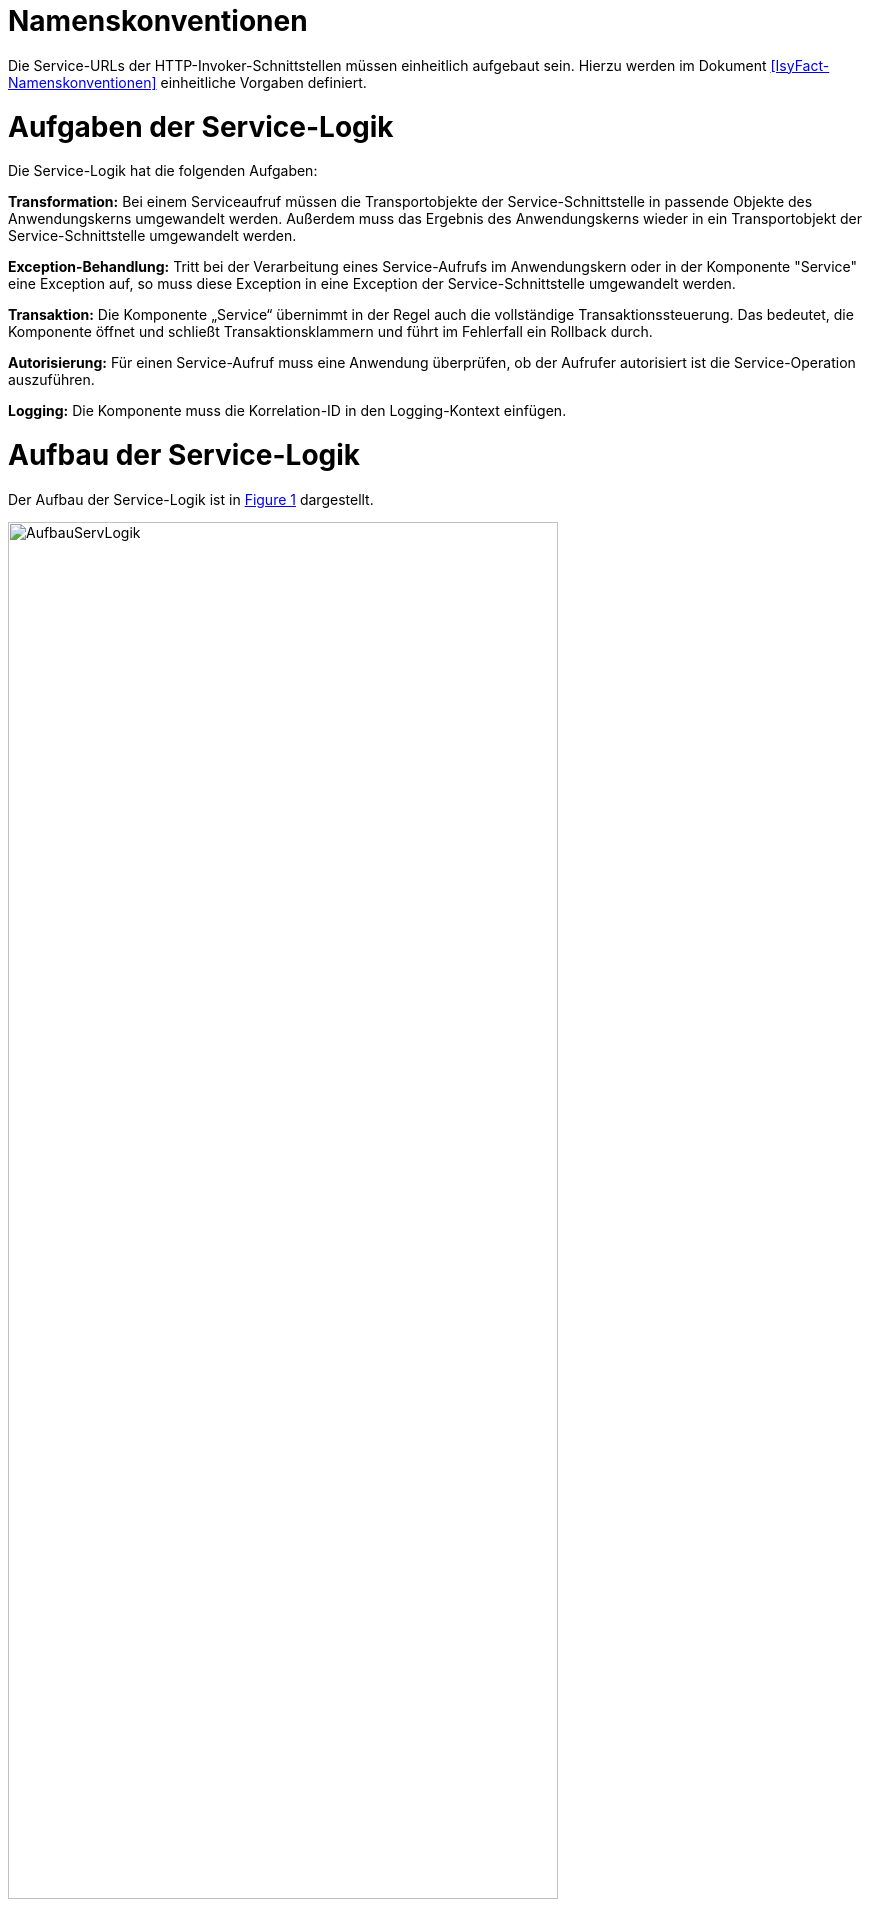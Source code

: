 [[namenskonventionen]]
= Namenskonventionen

Die Service-URLs der HTTP-Invoker-Schnittstellen müssen einheitlich aufgebaut sein.
Hierzu werden im Dokument <<IsyFact-Namenskonventionen>> einheitliche Vorgaben definiert.

[[aufgaben-der-service-logik]]
= Aufgaben der Service-Logik

Die Service-Logik hat die folgenden Aufgaben:

*Transformation:* Bei einem Serviceaufruf müssen die Transportobjekte der Service-Schnittstelle in passende Objekte des Anwendungskerns umgewandelt werden.
Außerdem muss das Ergebnis des Anwendungskerns wieder in ein Transportobjekt der Service-Schnittstelle umgewandelt werden.

*Exception-Behandlung:* Tritt bei der Verarbeitung eines Service-Aufrufs im Anwendungskern oder in der Komponente "Service" eine Exception auf, so muss diese Exception in eine Exception der Service-Schnittstelle umgewandelt werden.

*Transaktion:* Die Komponente „Service“ übernimmt in der Regel auch die vollständige Transaktionssteuerung.
Das bedeutet, die Komponente öffnet und schließt Transaktionsklammern und führt im Fehlerfall ein Rollback durch.

*Autorisierung:* Für einen Service-Aufruf muss eine Anwendung überprüfen, ob der Aufrufer autorisiert ist die Service-Operation auszuführen.

*Logging:* Die Komponente muss die Korrelation-ID in den Logging-Kontext einfügen.

[[aufbau-der-service-logik]]
= Aufbau der Service-Logik

// s10/19 kap 5  z201

Der Aufbau der Service-Logik ist in <<image-AufbauServLogik>> dargestellt.

//F2 image:em/media/image7.emf[image,width=444,height=396]
:desc-image-AufbauServLogik: Aufbau Service-Logik
[id="image-AufbauServLogik",reftext="{figure-caption} {counter:figures}"]
.{desc-image-AufbauServLogik}
image::AufbauServLogik.png[align="center",width=80%,pdfwidth=80%]

Eine Service-Schnittstelle wird durch eine Fachanwendung entsprechend der Referenzarchitektur in Form einer
HTTP-Invoker-Schnittstelle angeboten.
Zum Aufruf dieser HTTP-Invoker-Schnittstelle definiert die Fachanwendung eine JAR-Datei, die die `RemoteBean`
definiert und alle direkt oder indirekt verwendeten Transportobjekte der `RemoteBean`. Die JAR-Datei hat typischerweise den
Namen `<Anwendungsname>-httpinvoker-sst-<servicename>-vx.y-z.jar`.

NOTE: Als `RemoteBean` wird das Java-Interface bezeichnet, welches die Service-Schnittstelle definiert. Mit diesem Interface wird durch die passende Spring-Konfiguration in der Fachanwendung die  HTTP-Invoker-Schnittstelle definiert.

Jeder Methode der RemoteBean wird eine Instanz der Klasse `AufrufKontextTo` übergeben.
Diese Klasse ist in der JAR-Datei `serviceapi.jar` definiert.
Durch die Klasse werden jeder Methode der internen Service-Schnittstelle die Login-Daten (Benutzer,
Behörde, Passwort), die Rollen und die Correlation-ID übergeben.

Im Wesentlichen besteht die Service-Logik aus zwei Klassen:

*Exception-Fassade:* Die Exception-Fassade ist verantwortlich für die Umwandlung der durch den Anwendungskern
oder die Service-Logik geworfenen Exceptions in Exceptions der Service-Schnittstelle.
Hierzu implementiert die Exception-Fassade das Remote-Bean-Interface der Service-Schnittstelle und definiert
in jeder Methode einen try-catch-Block, der alle Throwables abfängt und in Exceptions der Service-Schnittstelle umwandelt.

In <<listing-BSPExceptionFassade>> ist ein Beispiel für eine Exception-Fassade einer Fachanwendung angegeben.
Die Service-Operationen sind in diesem Fall die Methoden des Interfaces `BeispielRemoteBean`.
Konkret handelt es sich lediglich um eine Service-Operation nämlich `holeBeispielAnfrage`.
Die Service-Operation ist mit der Annotation `@StelltLoggingKontextBereit` versehen, die eine mit dem `AufrufKontext`
übergebene Korrelation-ID im Logging-Kontext registriert und diesen beim Verlassen der Methode wieder aufräumt.

NOTE: Falls im AufrufKontext keine Korrelation-ID vorhanden ist, so erzeugt die Annotation eine neue Korrelation-ID.

Es ist wichtig den Logging-Kontext zu setzen, bevor die Exception-Fassade aktiv wird.
Die Implementierung der Service-Operation reicht den Methodenaufruf an die implementierende Klasse (`BeispielService`)
weiter, fängt auftretende Fehler jedoch über einen try-catch-Block ab.
Der try-catch-Block unterscheidet zwischen Exceptions der Datenbankzugriffsschicht (`HibernateException`) und
allen anderen Exceptions (`Throwable`), um einen passenden Fehlertext in die Log-Dateien zu schreiben.

:desc-listing-BSPExceptionFassade: Beispiel für eine Exception-Fassade
[id="listing-BSPExceptionFassade",reftext="{listing-caption} {counter:listings }"]
.{desc-listing-BSPExceptionFassade}
[source,java]
----
public class BeispielExceptionFassade
implements BeispielRemoteBean
{
	private static final Logger logger = ...
	private BeispielService service;

	...

	@StelltLoggingKontextBereit
	public BeispielHolenAntwortTo
		holeBeispielAnfrage(
			AufrufKontextTo kontext,
			BeispielHolenAnfrageTo anfrage)
		throws BeispielTechnicalToException {
		try {
		return service.holeBeispielAnfrage(kontext,anfrage);
		} catch (HibernateException e) {
		  logger.error("Fehler bei Transaktion", e);
		  throw new BeispielTechnicalToException(
			...);
		} catch (Throwable t) {
		  logger.error("...", t);
		  throw new BeispielTechnicalToException(
			...);
		}
	}

	...
}
----

*Service-Fassade:* Die Service-Fassade übernimmt die restlichen Aufgaben der Service-Logik:

* Sie transformiert die Transportobjekte der Service-Schnittstelle in Objekte des Anwendungskerns und umgekehrt.
Hierzu wird in der Regel die Java-Bibliothek Dozer verwendet.
Falls die Transformation kompliziert ist, kann die Transformation auch vollständig ausprogrammiert werden.
Hierbei sind Kosten und Nutzen genau abzuwägen.
* Sie öffnet und schließt die Transaktionsklammer und führt gegebenenfalls Rollbacks durch.
Hierzu werden Annotationen verwendet (siehe <<DetailkonzeptKomponenteDatenzugriff>>).
* Sie führt gegebenenfalls die Autorisierung des Aufrufs aus.
Hierzu verwendet sie den Berechtigungsmanager (siehe <<NutzungsvorgabenSicherheit>>).

In <<listing-BSPServiceFassade>> ist ein Beispiel für eine Service-Fassade angegeben.
Die Implementierung der Service-Fassade erfolgt hier analog zur Implementierung der Exception-Fassade.
Die nach außen angebotene Service-Operation (`holeBeispielAnfrage`) wird jedoch nicht 1:1 an die implementierende
Klasse weitergeleitet, da sich die Parameter und der Rückgabewert des Aufrufs unterscheiden.
Nach außen hin werden Transportobjekte angeboten.
Intern arbeitet die Anwendung mit ihren eigenen Entitäten.
Diese können sich von den nach außen hin angebotenen Transportobjekten unterscheiden, z. B. weil sie zusätzliche
 Attribute enthalten, einzelne Attribute anders benennen oder die Daten in irgendeiner Form anders repräsentieren als die Transportobjekte.

In der Service-Fassade erfolgt auch die Autorisierung eines Zugriffs auf eine Servicemethode.
Voraussetzung für die Autorisierung ist die Auswertung des mitgelieferten AufrufKontextes über die
Annotation `@StelltAufrufKontextBereit` an der Servicemethode.
Anschließend kann über die Annotation `@Gesichert` die Berechtigung zum Zugriff auf die Methode geprüft werden.
Hier werden alle benötigten Rechte des Aufrufers überprüft.
Alternativ kann die Annotation `@Gesichert` auch an der Service-Klasse verwendet werden, wenn alle Methoden die gleiche Autorisierung erfordern.
Die Annotationen sind Bestandteil der T-Komponente Sicherheit (siehe <<NutzungsvorgabenSicherheit>>).

Das Mapping im Beispiel wird durch dozer umgesetzt.
Vor dem Aufruf werden die Parameter gemappt (Klasse `BeispielHolenAnfrageTo` auf Klasse `BeispielHolenAnfrage`),
nach dem Aufruf der Rückgabewert (Klasse `BeispielHolenAntwort` auf Klasse `BeispielHolenAntwortTo`).

Die Komponente Service-Logik wird durch eine entsprechende Spring-Konfigurationsdatei „service.xml“
verschaltet (siehe <<listing-BspeServicexml>>).

:desc-listing-BSPServiceFassade: Beispiel für eine Service-Fassade
[id="listing-BSPServiceFassade",reftext="{listing-caption} {counter:listings }"]
.{desc-listing-BSPServiceFassade}
[source,java]
----
@Transactional(rollbackFor = Throwable.class, propagation = Propagation.REQUIRED)
public class BeispielServiceFassade{
	private static final Logger logger = ...

	private MapperIF dozer;
	private Beispiel beispiel;

	@StelltAufrufKontextBereit
	@Gesichert(Rechte.RECHT_ZUGRIFFBEISPIEL)
	public BeispielHolenAntwortTo
	  holeBeispielAnfrage(
		AufrufKontextTo kontext,
		BeispielHolenAnfrageTo anfrage)
	  throws VisaPortalException {

	  try {
		  BeispielHolenAnfrage anfrageAwk = (BeispielHolenAnfrage) dozer.map(anfrage, BeispielHolenAnfrage.class);

		  BeispielHolenAntwort antwortAwk = beispiel.holeBeispielAnfrage(anfrageAwk);

		  return (BeispielHolenAntwortTo)dozer.map(antwortAwk, BeispielHolenAntwortTo.class);
	  } catch (MappingException e) {
		  logger.error("...", e);
		  throw new TechnicalException(...);
	}
	...
}
----

:desc-listing-BspeServicexml: Beispiel für service.xml
[id="listing-BspeServicexml",reftext="{listing-caption} {counter:listings }"]
.{desc-listing-BspeServicexml}
[source,xml]
----
<?xml version="1.0" encoding="UTF-8"?>
<beans ...>
  <!-- =============================================
	   Zusammenschaltung der T-Komponente Service
	   ============================================= -->

  <bean id="beispielExceptionFassade"
	class="....BeispielExceptionFassade">

	<property name="service">
	  <bean class="....BeispielServiceFassade">
		<property name="beispiel" ref="..."/>
		<property name="dozer" ref="..."/>
	  </bean>
	</property>
  </bean>
</beans>
----

[[realisierung]]
= Realisierung

Service-Gateway (d. h. Service-Consumer oder Service-Provider) und Fachanwendungen teilen sich die Java-Klassen der
RemoteBean-Schnittstelle:

* Java-Interface der RemoteBean
* Transport-Objekte
* Exceptions

Diese Java-Klassen und -Interfaces existieren in allen Versionen der Schnittstelle und unterscheiden sich inhaltlich
durch die in der neuen Version durchgeführten Änderungen.

Bei Transport-Objekten ist zu beachten, dass die UID stets 0 ist:

[source,java]
----
private static final long serialVersionUID = 0L;
----

Um die Klassen und Interfaces zu versionieren, wird die Versionsnummer als Teil des Paket-Pfads geführt.
Dazu nachfolgend ein Beispiel:

[source]
----
<Organisation>.<Domäne>.<Anwendungsname>.service.<Servicename>.httpinvoker.v29_1
----

Die Versionsnummer ist außerdem im Namen der JAR-Datei enthalten, die alle Klassen und Interfaces der
HTTP-Invoker-Schnittstelle enthält:

[source]
----
<Anwendungsname>-httpinvoker-sst-<Servicename>-v29.1-0.jar
----

Um die Implementierung einer Schnittstelle in zwei unterschiedlichen Versionen zu ermöglichen, wird die
zweistellige Versionsnummer Teil der Maven-Artifact-ID.
Um analog zu Komponenten eine dreistellige Versionsnummer zu erhalten, wird in der Maven-Datei eine einstellige
Versionsnummer gesetzt.
Dies würde im Beispiel wie folgt aussehen:

[source,xml]
----
<project …>
	<modelVersion>4.0.0</modelVersion>

<groupId><Organisation>.<Domäne>.<Anwendungsname></groupId>
	<artifactId><Anwendungsname>-httpinvoker-sst-<Servicename>-v29.1</artifactId>
	<version>0</version>
----

Diese einstellige Version kann bei kompatiblen Änderungen erhöht werden, ohne dass eine neue ArtifactID vergeben werden muss.
Kompatible Änderungen sind beispielsweise neue Operationen in der Schnittstelle oder neue, optionale Attribute im Datenmodell.

Bei inkompatiblen Änderungen der Schnittstelle wird die zweistellige Versionsnummer angepasst und
damit ein neues Projekt erzeugt.

NOTE: Inkompatible Änderungen der Schnittstelle sind: Entfernen von Attributen oder Operationen, Hinzufügen von
Pflichtfeldern, sonstige inkompatible Änderungen.

Bei umfangreichen Anpassungen kann eine Erhöhung der ersten Stelle gerechtfertigt sein, dies ist mit den
entsprechenden Gremien abzustimmen.

Die Schnittstelle wird in der Regel in einer älteren Java-Version kompiliert als die Anwendung kompiliert ist,
um die Schnittstelle auch in älteren Anwendungen einsetzen zu können.
Wenn die Schnittstelle jedoch ausschließlich von einem Service Gateway bzw.
einer Fachanwendung genutzt wird, welche die aktuelle Java-Version einsetzen, kann auch die Schnittstelle in der
aktuellen Java-Version kompiliert werden.

[[nutzung]]
= Nutzung

Zur Nutzung einer entfernten Schnittstelle bindet ein Anwendungssystem das erstellte Schnittstellen-JAR ein und
initialisiert die RemoteBeans damit.

Das geschieht über die vom Spring Framework bereitgestellte Factory-Klasse `HttpInvokerProxyFactoryBean`, wie im
folgenden Beispiel dargestellt.
Auf dieser Bean können dann die entfernten Methoden aufgerufen werden.

[source,xml]
----
<!-- HttpInvoker-Proxy für Virenscanner -->
<bean id="virenscanRemoteBean"
      class="org.springframework.remoting.httpinvoker.HttpInvokerProxyFactoryBean">
	<property name="serviceUrl" value="${virenscan.service.url}/VirenscanBean_v1_0"/>
	<property name="serviceInterface"
			  value="de.bund.bva.pliscommon.avscanner.service.virenscan.httpinvoker.v1_0.VirenscanRemoteBean"/>
	<property name="httpInvokerRequestExecutor">
		<bean class="de.bund.bva.pliscommon.serviceapi.core.httpinvoker.TimeoutWiederholungHttpInvokerRequestExecutor">
			<property name="anzahlWiederholungen" value="${virenscan.service.wiederholungen}"/>
			<property name="timeout" value="${virenscan.service.timeout}"/>
		</bean>
	</property>
</bean>
----

Die FactoryBean erwartet eine Service-URL und ein Interface zur Initialisierung.
Der Host-Teil der URL muss in jedem Fall in der betrieblichen Konfiguration der Anwendung zu finden sein.
Das Interface ist im Schnittstellen-JAR verfügbar.

Die Nutzung des hier im Beispiel verwendeten `TimeoutWiederholungHttpInvokerRequestExecutor` ist optional.
Dieser Executor bricht nach dem angegebenen Timeout die Anfrage ab und wiederholt sie bis zur maximalen angegebenen
Wiederholungsanzahl.

Wenn die Anwendung isy-logging <<NutzungsvorgabenLogging>> nutzt, muss statt der Spring-eigenen Factory die
erweiterte `IsyHttpInvokerProxyFactoryBean` genutzt werden.
Sie versieht die RemoteBeans automatisch mit einem `LogMethodInterceptor`, der die Aufrufzeiten der ausgehenden
Aufrufe misst und loggt.
Die Konfiguration erfolgt in diesem Fall wie folgt:

[source,xml]
----
<bean id="konfigurationRemoteBean"
	  class="de.bund.bva.pliscommon.serviceapi.core.httpinvoker.IsyHttpInvokerProxyFactoryBean">
	<property name="serviceUrl">
		<value>${anwendung.xyz.service.url}/KonfigurationBean_v1_0</value>
	</property>
	<property name="serviceInterface"
			  value="de.bund.bva.yz.anwendung.service.konfiguration.httpinvoker.v1_0.KonfigurationRemoteBean"/>
	<property name="httpInvokerRequestExecutor" ref="httpInvokerRequestExecutor"/>
	<property name="remoteSystemName" value="${httpinvoker.anwendungxyz.name}"/>
</bean>
----

Die erweiterte ProxyFactoryBean erwartet nur einen zusätzlichen Parameter `remoteSystemName`.
Dieser wird genutzt, um einen sprechenden Systemnamen bei den Logausgaben auszugeben.
